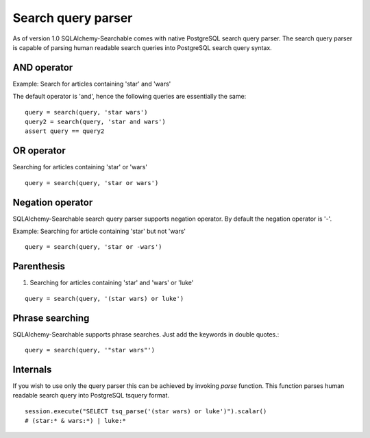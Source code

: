 Search query parser
===================

As of version 1.0 SQLAlchemy-Searchable comes with native PostgreSQL search query parser. The search query parser is capable of parsing human readable search queries into PostgreSQL search query syntax.


AND operator
------------

Example: Search for articles containing 'star' and 'wars'

The default operator is 'and', hence the following queries are essentially the same:

::

    query = search(query, 'star wars')
    query2 = search(query, 'star and wars')
    assert query == query2


OR operator
------------

Searching for articles containing 'star' or 'wars'

::


    query = search(query, 'star or wars')


Negation operator
-----------------

SQLAlchemy-Searchable search query parser supports negation operator. By default the negation operator is '-'.

Example: Searching for article containing 'star' but not 'wars'

::


    query = search(query, 'star or -wars')



Parenthesis
-----------

1. Searching for articles containing 'star' and 'wars' or 'luke'

::


    query = search(query, '(star wars) or luke')


Phrase searching
----------------

SQLAlchemy-Searchable supports phrase searches. Just add the keywords in double quotes.::


    query = search(query, '"star wars"')



Internals
---------

If you wish to use only the query parser this can be achieved by invoking `parse` function. This function parses human readable search query into PostgreSQL tsquery format.

::


    session.execute("SELECT tsq_parse('(star wars) or luke')").scalar()
    # (star:* & wars:*) | luke:*
